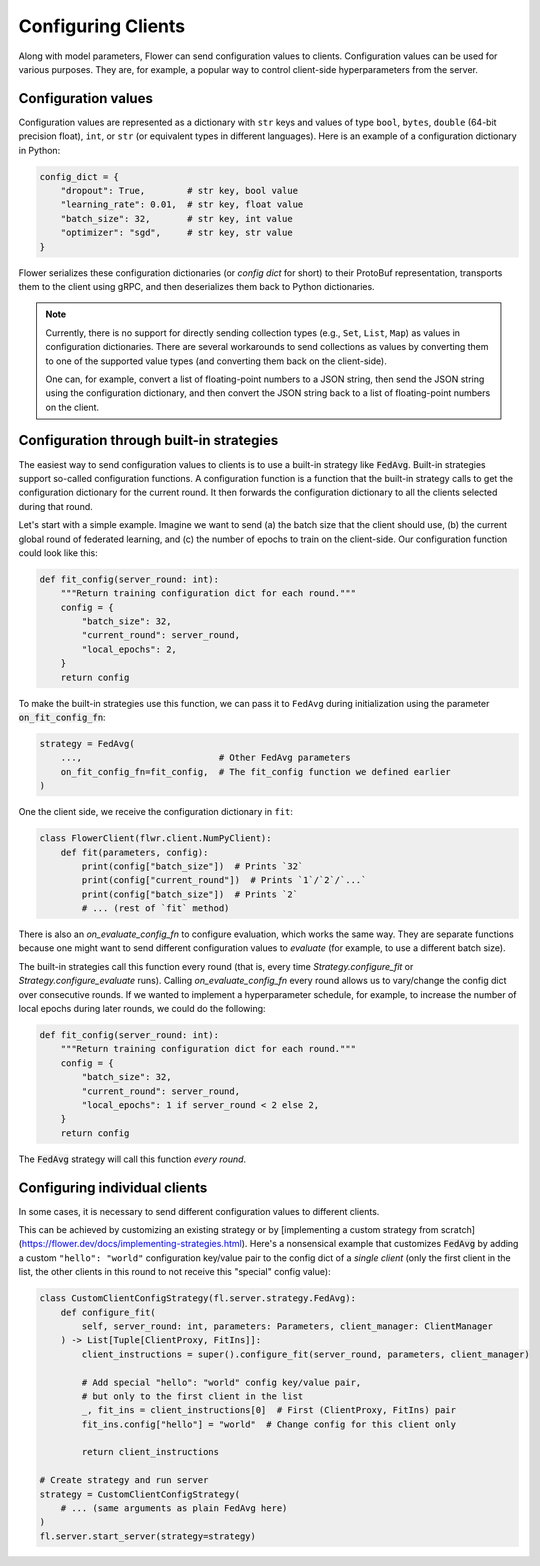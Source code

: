 Configuring Clients
===================

Along with model parameters, Flower can send configuration values to clients. Configuration values can be used for various purposes. They are, for example, a popular way to control client-side hyperparameters from the server.

Configuration values
--------------------

Configuration values are represented as a dictionary with ``str`` keys and values of type ``bool``, ``bytes``, ``double`` (64-bit precision float), ``int``, or ``str`` (or equivalent types in different languages). Here is an example of a configuration dictionary in Python:

.. code-block:: python

    config_dict = {
        "dropout": True,        # str key, bool value
        "learning_rate": 0.01,  # str key, float value
        "batch_size": 32,       # str key, int value 
        "optimizer": "sgd",     # str key, str value
    }

Flower serializes these configuration dictionaries (or *config dict* for short) to their ProtoBuf representation, transports them to the client using gRPC, and then deserializes them back to Python dictionaries.

.. note::

  Currently, there is no support for directly sending collection types (e.g., ``Set``, ``List``, ``Map``) as values in configuration dictionaries. There are several workarounds to send collections as values by converting them to one of the supported value types (and converting them back on the client-side).

  One can, for example, convert a list of floating-point numbers to a JSON string, then send the JSON string using the configuration dictionary, and then convert the JSON string back to a list of floating-point numbers on the client.


Configuration through built-in strategies
-----------------------------------------

The easiest way to send configuration values to clients is to use a built-in strategy like :code:`FedAvg`. Built-in strategies support so-called configuration functions. A configuration function is a function that the built-in strategy calls to get the configuration dictionary for the current round. It then forwards the configuration dictionary to all the clients selected during that round.

Let's start with a simple example. Imagine we want to send (a) the batch size that the client should use, (b) the current global round of federated learning, and (c) the number of epochs to train on the client-side. Our configuration function could look like this:

.. code-block:: python

    def fit_config(server_round: int):
        """Return training configuration dict for each round."""
        config = {
            "batch_size": 32,
            "current_round": server_round,
            "local_epochs": 2,
        }
        return config

To make the built-in strategies use this function, we can pass it to ``FedAvg`` during initialization using the parameter :code:`on_fit_config_fn`:

.. code-block:: python

    strategy = FedAvg(
        ...,                          # Other FedAvg parameters
        on_fit_config_fn=fit_config,  # The fit_config function we defined earlier
    )

One the client side, we receive the configuration dictionary in ``fit``:

.. code-block:: python
    
    class FlowerClient(flwr.client.NumPyClient):
        def fit(parameters, config):
            print(config["batch_size"])  # Prints `32`
            print(config["current_round"])  # Prints `1`/`2`/`...`
            print(config["batch_size"])  # Prints `2`
            # ... (rest of `fit` method)

There is also an `on_evaluate_config_fn` to configure evaluation, which works the same way. They are separate functions because one might want to send different configuration values to `evaluate` (for example, to use a different batch size).

The built-in strategies call this function every round (that is, every time `Strategy.configure_fit` or `Strategy.configure_evaluate` runs). Calling `on_evaluate_config_fn` every round allows us to vary/change the config dict over consecutive rounds. If we wanted to implement a hyperparameter schedule, for example, to increase the number of local epochs during later rounds, we could do the following:

.. code-block:: python

    def fit_config(server_round: int):
        """Return training configuration dict for each round."""
        config = {
            "batch_size": 32,
            "current_round": server_round,
            "local_epochs": 1 if server_round < 2 else 2,
        }
        return config

The :code:`FedAvg` strategy will call this function *every round*.

Configuring individual clients
------------------------------

In some cases, it is necessary to send different configuration values to different clients.

This can be achieved by customizing an existing strategy or by [implementing a custom strategy from scratch](https://flower.dev/docs/implementing-strategies.html). Here's a nonsensical example that customizes :code:`FedAvg` by adding a custom ``"hello": "world"`` configuration key/value pair to the config dict of a *single client* (only the first client in the list, the other clients in this round to not receive this "special" config value):

.. code-block:: python

    class CustomClientConfigStrategy(fl.server.strategy.FedAvg):
        def configure_fit(
            self, server_round: int, parameters: Parameters, client_manager: ClientManager
        ) -> List[Tuple[ClientProxy, FitIns]]:
            client_instructions = super().configure_fit(server_round, parameters, client_manager)

            # Add special "hello": "world" config key/value pair,
            # but only to the first client in the list
            _, fit_ins = client_instructions[0]  # First (ClientProxy, FitIns) pair
            fit_ins.config["hello"] = "world"  # Change config for this client only

            return client_instructions

    # Create strategy and run server
    strategy = CustomClientConfigStrategy(
        # ... (same arguments as plain FedAvg here)
    )
    fl.server.start_server(strategy=strategy)

